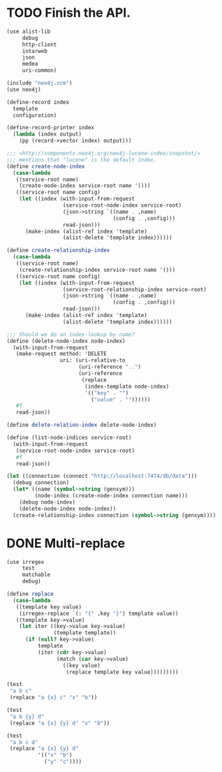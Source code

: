 * TODO Finish the API.
  #+BEGIN_SRC scheme
    (use alist-lib
         debug
         http-client
         intarweb
         json
         medea
         uri-common)
    
    (include "neo4j.scm")
    (use neo4j)
    
    (define-record index
      template
      configuration)
    
    (define-record-printer index
      (lambda (index output)
        (pp (record->vector index) output)))
    
    ;;; <http://components.neo4j.org/neo4j-lucene-index/snapshot/>
    ;;; mentions that "lucene" is the default index.
    (define create-node-index
      (case-lambda
       ((service-root name)
        (create-node-index service-root name '()))
       ((service-root name config)
        (let ((index (with-input-from-request
                      (service-root-node-index service-root)
                      (json->string `((name . ,name)
                                      (config . ,config)))
                      read-json)))
          (make-index (alist-ref index 'template)
                      (alist-delete 'template index))))))
    
    (define create-relationship-index
      (case-lambda
       ((service-root name)
        (create-relationship-index service-root name '()))
       ((service-root name config)
        (let ((index (with-input-from-request
                      (service-root-relationship-index service-root)
                      (json->string `((name . ,name)
                                      (config . ,config)))
                      read-json)))
          (make-index (alist-ref index 'template)
                      (alist-delete 'template index))))))
    
    ;;; Should we do an index-lookup by name?
    (define (delete-node-index node-index)
      (with-input-from-request
       (make-request method: 'DELETE
                     uri: (uri-relative-to
                           (uri-reference "..")
                           (uri-reference
                            (replace
                             (index-template node-index)
                             '(("key" . "")
                               ("value" . ""))))))
       #f
       read-json))
    
    (define delete-relation-index delete-node-index)
    
    (define (list-node-indices service-root)
      (with-input-from-request
       (service-root-node-index service-root)
       #f
       read-json))
    
    (let ((connection (connect "http://localhost:7474/db/data")))
      (debug connection)
      (let* ((name (symbol->string (gensym)))
             (node-index (create-node-index connection name)))
        (debug node-index)
        (delete-node-index node-index))
      (create-relationship-index connection (symbol->string (gensym))))
  #+END_SRC

* DONE Multi-replace
  CLOSED: [2012-05-25 Fri 18:59]
  #+BEGIN_SRC scheme
    (use irregex
         test
         matchable
         debug)
    
    (define replace
      (case-lambda
       ((template key value)
        (irregex-replace `(: "{" ,key "}") template value))
       ((template key->value)
        (let iter ((key->value key->value)
                   (template template))
          (if (null? key->value)
              template
              (iter (cdr key->value)
                    (match (car key->value)
                      ((key value)
                       (replace template key value)))))))))
    
    (test
     "a b c"
     (replace "a {x} c" "x" "b"))
    
    (test
     "a b {y} d"
     (replace "a {x} {y} d" "x" "b"))
    
    (test
     "a b c d"
     (replace "a {x} {y} d"
              '(("x" "b")
                ("y" "c"))))
    
  #+END_SRC
